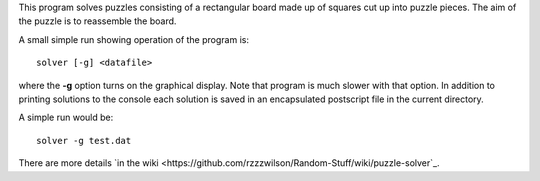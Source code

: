 This program solves puzzles consisting of a rectangular board made up of squares
cut up into puzzle pieces.  The aim of the puzzle is to reassemble the board.

A small simple run showing operation of the program is:

::

    solver [-g] <datafile>

where the **-g** option turns on the graphical display.  Note that program is
much slower with that option.  In addition to printing solutions to the console
each solution is saved in an encapsulated postscript file in the current
directory.

A simple run would be:

::

    solver -g test.dat

There are more details
`in the wiki <https://github.com/rzzzwilson/Random-Stuff/wiki/puzzle-solver`_.
